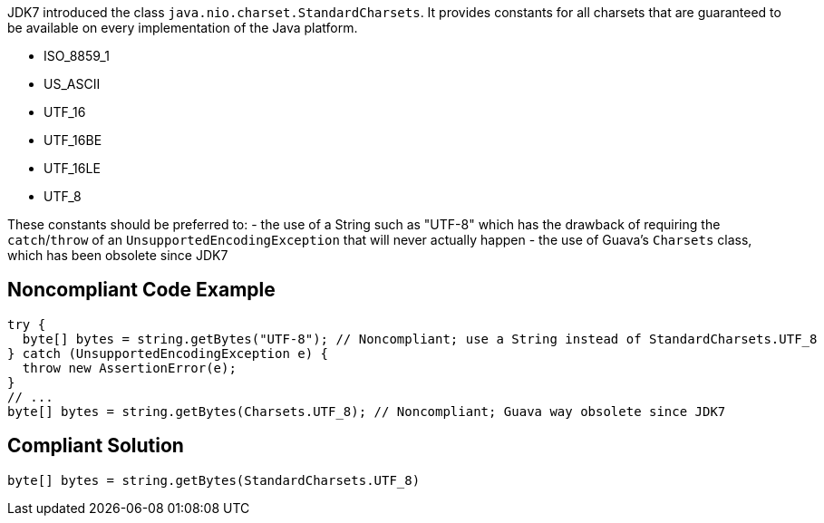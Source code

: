 JDK7 introduced the class ``java.nio.charset.StandardCharsets``. It provides constants for all charsets that are guaranteed to be available on every implementation of the Java platform.

* ISO_8859_1
* US_ASCII
* UTF_16
* UTF_16BE
* UTF_16LE
* UTF_8

These constants should be preferred to:
- the use of a String such as "UTF-8" which has the drawback of requiring the ``catch``/``throw`` of an ``UnsupportedEncodingException`` that will never actually happen
- the use of Guava’s ``Charsets`` class, which has been obsolete since JDK7


== Noncompliant Code Example

----
try {
  byte[] bytes = string.getBytes("UTF-8"); // Noncompliant; use a String instead of StandardCharsets.UTF_8
} catch (UnsupportedEncodingException e) {
  throw new AssertionError(e);
}
// ...
byte[] bytes = string.getBytes(Charsets.UTF_8); // Noncompliant; Guava way obsolete since JDK7
----


== Compliant Solution

----
byte[] bytes = string.getBytes(StandardCharsets.UTF_8)
----


